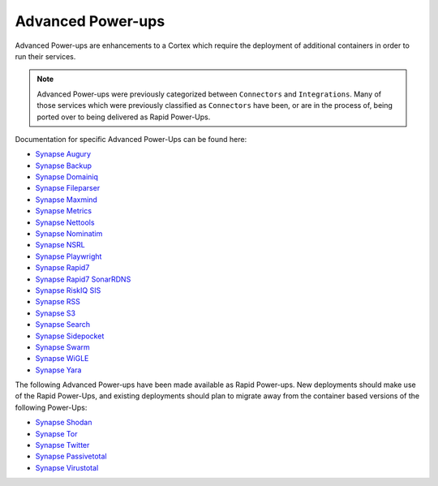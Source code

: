 .. _advanced-powerups:

Advanced Power-ups
==================

Advanced Power-ups are enhancements to a Cortex which require the deployment of additional containers in order to run
their services.

.. note::
   Advanced Power-ups were previously categorized between ``Connectors`` and ``Integrations``. Many of those services
   which were previously classified as ``Connectors`` have been, or are in the process of, being ported over to being
   delivered as Rapid Power-Ups.


Documentation for specific Advanced Power-Ups can be found here:

- `Synapse Augury <https://commercial.docs.vertex.link/projects/augury/en/latest/>`_
- `Synapse Backup <https://commercial.docs.vertex.link/projects/backup/en/latest/>`_
- `Synapse Domainiq <https://commercial.docs.vertex.link/projects/domainiq/en/latest/>`_
- `Synapse Fileparser <https://commercial.docs.vertex.link/projects/fileparser/en/latest/>`_
- `Synapse Maxmind <https://commercial.docs.vertex.link/projects/maxmind/en/latest/>`_
- `Synapse Metrics <https://commercial.docs.vertex.link/projects/metrics/en/latest/>`_
- `Synapse Nettools <https://commercial.docs.vertex.link/projects/nettools/en/latest/>`_
- `Synapse Nominatim <https://commercial.docs.vertex.link/projects/nominatim/en/latest/>`_
- `Synapse NSRL <https://commercial.docs.vertex.link/projects/nsrl/en/latest/>`_
- `Synapse Playwright <https://commercial.docs.vertex.link/projects/playwright/en/latest/>`_
- `Synapse Rapid7 <https://commercial.docs.vertex.link/projects/rapid7/en/latest/>`_
- `Synapse Rapid7 SonarRDNS <https://commercial.docs.vertex.link/projects/rapid7-sonarrdns/en/latest/>`_
- `Synapse RiskIQ SIS <https://commercial.docs.vertex.link/projects/riskiq-sis/en/latest/>`_
- `Synapse RSS <https://commercial.docs.vertex.link/projects/rss/en/latest/>`_
- `Synapse S3 <https://commercial.docs.vertex.link/projects/s3/en/latest/>`_
- `Synapse Search <https://commercial.docs.vertex.link/projects/search/en/latest/>`_
- `Synapse Sidepocket <https://commercial.docs.vertex.link/projects/sidepocket/en/latest/>`_
- `Synapse Swarm <https://commercial.docs.vertex.link/projects/swarm/en/latest/>`_
- `Synapse WiGLE <https://commercial.docs.vertex.link/projects/wigle/en/latest/>`_
- `Synapse Yara <https://commercial.docs.vertex.link/projects/yara/en/latest/>`_


The following Advanced Power-ups have been made available as Rapid Power-ups. New deployments should make use of the
Rapid Power-Ups, and existing deployments should plan to migrate away from the container based versions of the following
Power-Ups:

- `Synapse Shodan <https://commercial.docs.vertex.link/projects/shodan/en/latest/>`_
- `Synapse Tor <https://commercial.docs.vertex.link/projects/tor/en/latest/>`_
- `Synapse Twitter <https://commercial.docs.vertex.link/projects/twitter/en/latest/>`_
- `Synapse Passivetotal <https://commercial.docs.vertex.link/projects/passivetotal/en/latest/>`_
- `Synapse Virustotal <https://commercial.docs.vertex.link/projects/virustotal/en/latest/>`_